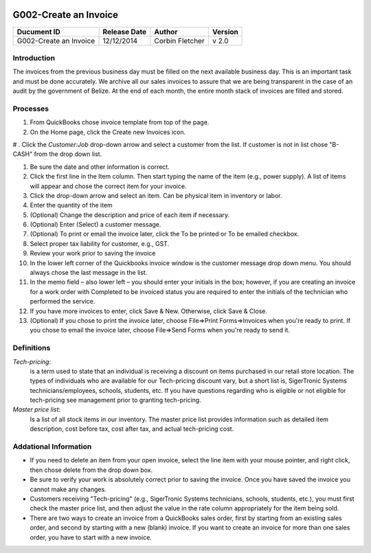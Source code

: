 .. figure:: image/siger.jpg
   :height: 300px
   :width: 300px     
   :scale: 70 %
   :align: center
======================
G002-Create an Invoice  
======================
.. date::

.. cssclass:: table-bordered

+------------------------+------------+----------+----------+
| Ducument ID            | Release    | Author   | Version  |
|                        | Date       |          |          |
+========================+============+==========+==========+
| G002-Create an Invoice | 12/12/2014 | Corbin   | v 2.0    | 
|                        |            | Fletcher |          |  
+------------------------+------------+----------+----------+

.. versionadded:: 2.0, Content added 30/1/2015

Introduction
-------------
The invoices from the previous business day must be filled on the next available business day. This is an important task and must be done accurately. We archive all our sales invoices to assure that we are being transparent in the case of an audit by the government of Belize.  At the end of each month, the entire month stack of invoices are filled and stored.  


Processes
---------
#. From QuickBooks chose invoice template from top of the page. 

#. On the Home page, click the Create new Invoices icon.
   
# . Click the *Customer:Job* drop-down arrow and select a customer from the list. If customer is not in list chose "B-CASH" from the drop down list. 

#. Be sure the date and other information is correct.

#. Click the first line in the Item column. Then start typing the name of the item (e.g., power supply). A list of items will appear and chose the correct item for your invoice. 

#. Click the drop-down arrow and select an item. Can be physical item in inventory or labor. 

#. Enter the quantity of the item
                                             
#.  (Optional) Change the description and price of each item if necessary.

#. (Optional) Enter (Select) a customer message.

#. (Optional) To print or email the invoice later, click the To be printed or To be emailed checkbox.
                                                                                                                                            
#. Select proper tax liability for customer, e.g., GST.  
   
#. Review your work prior to saving the invoice

#. In the lower left corner of the Quickbooks invoice window is the customer message drop down menu. You should always chose the last message in the list. 
    
#. In the memo field – also lower left – you should enter your initials in the box; however, if you are creating an invoice for a work order with Completed to be invoiced status you are required to enter the initials of the technician who performed the service.

#. If you have more invoices to enter, click Save & New. Otherwise, click Save & Close.

#. (Optional) If you chose to print the invoice later, choose File=>Print Forms=>Invoices when you're ready to print. If you chose to email the invoice later, choose File=>Send Forms when you're ready to send it.
                                                                                                                                                                                                                                                                                                                                                                                                                                      
Definitions
-----------
*Tech-pricing*: 
    is a term used to state that an individual is receiving a discount on items purchased in our retail store location. The types of individuals who are available for our Tech-pricing discount vary, but a short list is, SigerTronic Systems technicians/employees, schools, students, etc.  If you have questions regarding who is eligible or not eligible for tech-pricing see management prior to granting tech-pricing.

*Master price list*: 
    Is a list of all stock items in our inventory. The master price list provides information such as detailed item description, cost before tax, cost after tax, and actual tech-pricing cost.  

Addational Information
----------------------
* If you need to delete an item from your open invoice, select the line item with your mouse pointer, and right click, then chose delete from the drop down box.

* Be sure to verify your work is absolutely correct prior to saving the invoice.  Once you have saved the invoice you cannot make any changes.

* Customers receiving "Tech-pricing" (e.g., SigerTronic Systems technicians, schools, students, etc.), you must first check the master price list, and then adjust the value in the rate column appropriately for the item being sold. 

* There are two ways to create an invoice from a QuickBooks sales order, first by starting from an existing sales order, and second by starting with a new (blank) invoice. If you want to create an invoice for more than one sales order, you have to start with a new invoice.

